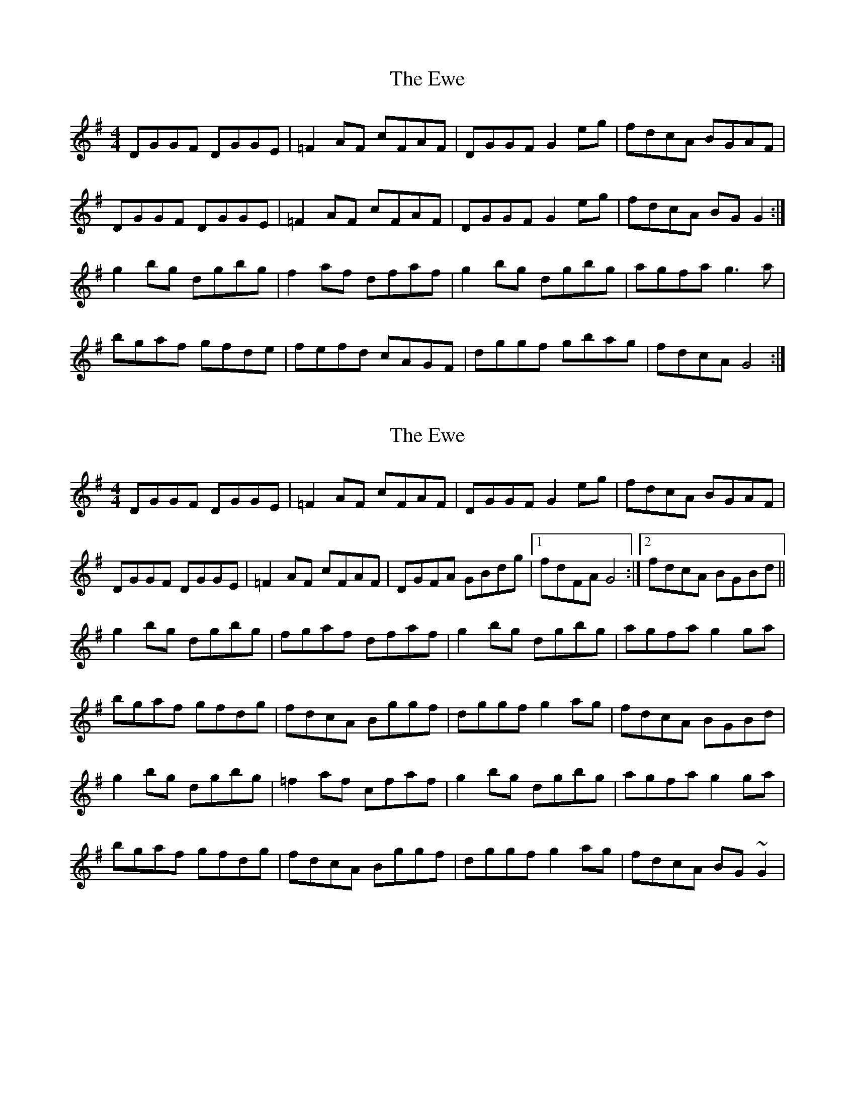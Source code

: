 X: 1
T: Ewe, The
Z: Kenny
S: https://thesession.org/tunes/3438#setting3438
R: reel
M: 4/4
L: 1/8
K: Gmaj
DGGF DGGE | =F2 AF cFAF | DGGF G2 eg | fdcA BGAF |
DGGF DGGE | =F2 AF cFAF | DGGF G2 eg | fdcA BG G2 :|
g2 bg dgbg | f2 af dfaf | g2 bg dgbg | agfa g3 a |
bgaf gfde | fefd cAGF | dggf gbag | fdcA G4 :|
X: 2
T: Ewe, The
Z: gian marco
S: https://thesession.org/tunes/3438#setting16481
R: reel
M: 4/4
L: 1/8
K: Gmaj
DGGF DGGE | =F2 AF cFAF | DGGF G2 eg | fdcA BGAF |DGGF DGGE | =F2 AF cFAF | DGFA GBdg|1 fdFA G4:|2fdcA BGBd||g2 bg dgbg | fgaf dfaf | g2 bg dgbg | agfa g2ga |bgaf gfdg | fdcA Bggf | dggf g2ag | fdcA BGBd|g2 bg dgbg|=f2af cfaf|g2 bg dgbg| agfa g2ga |bgaf gfdg | fdcA Bggf | dggf g2ag | fdcA BG~G2|
